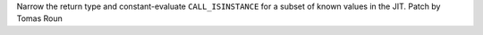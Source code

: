 Narrow the return type and constant-evaluate ``CALL_ISINSTANCE`` for a
subset of known values in the JIT. Patch by Tomas Roun
